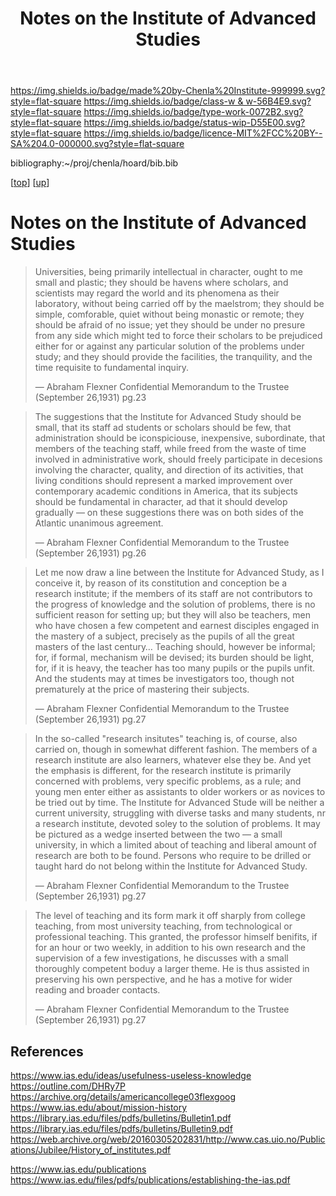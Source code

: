 #   -*- mode: org; fill-column: 60 -*-

#+TITLE: Notes on the Institute of Advanced Studies 
#+STARTUP: showall
#+TOC: headlines 4
#+PROPERTY: filename
#+LINK: pdf   pdfview:~/proj/chenla/hoard/lib/

[[https://img.shields.io/badge/made%20by-Chenla%20Institute-999999.svg?style=flat-square]] 
[[https://img.shields.io/badge/class-w & w-56B4E9.svg?style=flat-square]]
[[https://img.shields.io/badge/type-work-0072B2.svg?style=flat-square]]
[[https://img.shields.io/badge/status-wip-D55E00.svg?style=flat-square]]
[[https://img.shields.io/badge/licence-MIT%2FCC%20BY--SA%204.0-000000.svg?style=flat-square]]

bibliography:~/proj/chenla/hoard/bib.bib

[[[../../index.org][top]]] [[[../index.org][up]]]

* Notes on the Institute of Advanced Studies
  :PROPERTIES:
  :CUSTOM_ID: 
  :Name:      /home/deerpig/proj/chenla/bluebooks/ils-notes.org
  :Created:   2018-06-14T11:30@Prek Leap (11.642600N-104.919210W)
  :ID:        6bd6ad87-ad95-4034-8769-8aafe6b37958
  :VER:       582222670.531536192
  :GEO:       48P-491193-1287029-15
  :BXID:      proj:RWS4-0778
  :Class:     primer
  :Type:      work
  :Status:    wip
  :Licence:   MIT/CC BY-SA 4.0
  :END:


#+begin_quote
Universities, being primarily intellectual in character,
ought to me small and plastic; they should be havens where
scholars, and scientists may regard the world and its
phenomena as their laboratory, without being carried off by
the maelstrom; they should be simple, comforable, quiet
without being monastic or remote; they should be afraid of
no issue; yet they should be under no presure from any side
which might ted to force their scholars to be prejudiced
either for or against any particular solution of the
problems under study; and they should provide the
facilities, the tranquility, and the time requisite to
fundamental inquiry.

— Abraham Flexner
  Confidential Memorandum to the Trustee (September 26,1931)
  pg.23
#+end_quote

#+begin_quote
The suggestions that the Institute for Advanced Study should
be small, that its staff ad students or scholars should be
few, that administration should be iconspiciouse,
inexpensive, subordinate, that members of the teaching
staff, while freed from the waste of time involved in
administrative work, should freely participate in decesions
involving the character, quality, and direction of its
activities, that living conditions should represent a marked
improvement over contemporary academic conditions in
America, that its subjects should be fundamental in
character, ad that it should develop gradually — on these
suggestions there was on both sides of the Atlantic
unanimous agreement.

— Abraham Flexner
  Confidential Memorandum to the Trustee (September 26,1931)
  pg.26
#+end_quote

#+begin_quote
Let me now draw a line between the Institute for Advanced
Study, as I conceive it, by reason of its constitution and
conception be a research institute; if the members of its
staff are not contributors to the progress of knowledge and
the solution of problems, there is no sufficient reason for
setting up; but they will also be teachers, men who have
chosen a few competent and earnest disciples engaged in the
mastery of a subject, precisely as the pupils of all the
great masters of the last century...  Teaching should,
however be informal; for, if formal, mechanism will be
devised; its burden should be light, for, if it is heavy,
the teacher has too many pupils or the pupils unfit.  And
the students may at times be investigators too, though not
prematurely at the price of mastering their subjects.

— Abraham Flexner
  Confidential Memorandum to the Trustee (September 26,1931)
  pg.27
#+end_quote

#+begin_quote
In the so-called "research insitutes" teaching is, of
course, also carried on, though in somewhat different
fashion.  The members of a research institute are also
learners, whatever else they be.  And yet the emphasis is
different, for the research institute is primarily concerned
with problems, very specific problems, as a rule; and young
men enter either as assistants to older workers or as
novices to be tried out by time.  The Institute for Advanced
Stude will be neither a current university, struggling with
diverse tasks and many students, nr a research institute,
devoted soley to the solution of problems.  It may be
pictured as a wedge inserted between the two — a small
university, in which a limited about of teaching and liberal
amount of research are both to be found.  Persons who
require to be drilled or taught hard do not belong within
the Institute for Advanced Study.

— Abraham Flexner
  Confidential Memorandum to the Trustee (September 26,1931)
  pg.27
#+end_quote

#+begin_quote
The level of teaching and its form mark it off sharply from
college teaching, from most university teaching, from
technological or professional teaching.  This granted, the
professor himself benifits, if for an hour or two weekly, in
addition to his own research and the supervision of a few
investigations, he discusses with a small thoroughly
competent boduy a larger theme.  He is thus assisted in
preserving his own perspective, and he has a motive for
wider reading and broader contacts.

— Abraham Flexner
  Confidential Memorandum to the Trustee (September 26,1931)
  pg.27
#+end_quote



** References

https://www.ias.edu/ideas/usefulness-useless-knowledge
https://outline.com/DHRy7P
https://archive.org/details/americancollege03flexgoog
https://www.ias.edu/about/mission-history
https://library.ias.edu/files/pdfs/bulletins/Bulletin1.pdf
https://library.ias.edu/files/pdfs/bulletins/Bulletin9.pdf
https://web.archive.org/web/20160305202831/http://www.cas.uio.no/Publications/Jubilee/History_of_institutes.pdf

https://www.ias.edu/publications
https://www.ias.edu/files/pdfs/publications/establishing-the-ias.pdf


